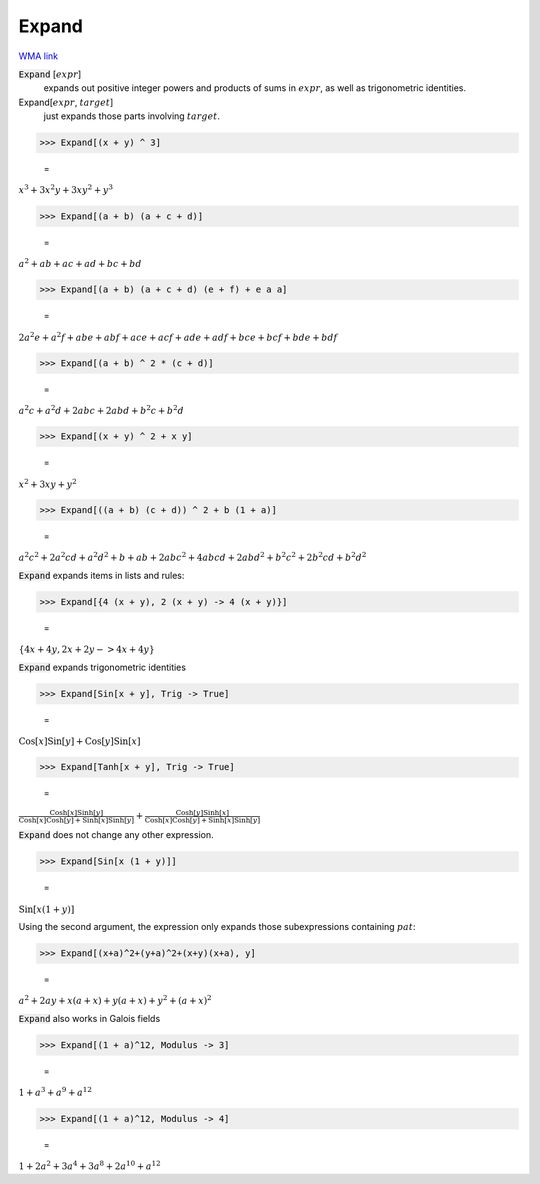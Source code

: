 Expand
======

`WMA link <https://reference.wolfram.com/language/ref/Expand.html>`_


:code:`Expand` [:math:`expr`]
    expands out positive integer powers and products of sums in :math:`expr`, as           well as trigonometric identities.

Expand[:math:`expr`, :math:`target`]
    just expands those parts involving :math:`target`.





>>> Expand[(x + y) ^ 3]

    =
:math:`x^3+3 x^2 y+3 x y^2+y^3`


>>> Expand[(a + b) (a + c + d)]

    =
:math:`a^2+a b+a c+a d+b c+b d`


>>> Expand[(a + b) (a + c + d) (e + f) + e a a]

    =
:math:`2 a^2 e+a^2 f+a b e+a b f+a c e+a c f+a d e+a d f+b c e+b c f+b d e+b d f`


>>> Expand[(a + b) ^ 2 * (c + d)]

    =
:math:`a^2 c+a^2 d+2 a b c+2 a b d+b^2 c+b^2 d`


>>> Expand[(x + y) ^ 2 + x y]

    =
:math:`x^2+3 x y+y^2`


>>> Expand[((a + b) (c + d)) ^ 2 + b (1 + a)]

    =
:math:`a^2 c^2+2 a^2 c d+a^2 d^2+b+a b+2 a b c^2+4 a b c d+2 a b d^2+b^2 c^2+2 b^2 c d+b^2 d^2`



:code:`Expand`  expands items in lists and rules:

>>> Expand[{4 (x + y), 2 (x + y) -> 4 (x + y)}]

    =
:math:`\left\{4 x+4 y,2 x+2 y->4 x+4 y\right\}`



:code:`Expand`  expands trigonometric identities

>>> Expand[Sin[x + y], Trig -> True]

    =
:math:`\text{Cos}\left[x\right] \text{Sin}\left[y\right]+\text{Cos}\left[y\right] \text{Sin}\left[x\right]`


>>> Expand[Tanh[x + y], Trig -> True]

    =
:math:`\frac{\text{Cosh}\left[x\right] \text{Sinh}\left[y\right]}{\text{Cosh}\left[x\right] \text{Cosh}\left[y\right]+\text{Sinh}\left[x\right] \text{Sinh}\left[y\right]}+\frac{\text{Cosh}\left[y\right] \text{Sinh}\left[x\right]}{\text{Cosh}\left[x\right] \text{Cosh}\left[y\right]+\text{Sinh}\left[x\right] \text{Sinh}\left[y\right]}`



:code:`Expand`  does not change any other expression.

>>> Expand[Sin[x (1 + y)]]

    =
:math:`\text{Sin}\left[x \left(1+y\right)\right]`



Using the second argument, the expression only
expands those subexpressions containing :math:`pat`:

>>> Expand[(x+a)^2+(y+a)^2+(x+y)(x+a), y]

    =
:math:`a^2+2 a y+x \left(a+x\right)+y \left(a+x\right)+y^2+\left(a+x\right)^2`



:code:`Expand`  also works in Galois fields

>>> Expand[(1 + a)^12, Modulus -> 3]

    =
:math:`1+a^3+a^9+a^{12}`


>>> Expand[(1 + a)^12, Modulus -> 4]

    =
:math:`1+2 a^2+3 a^4+3 a^8+2 a^{10}+a^{12}`



